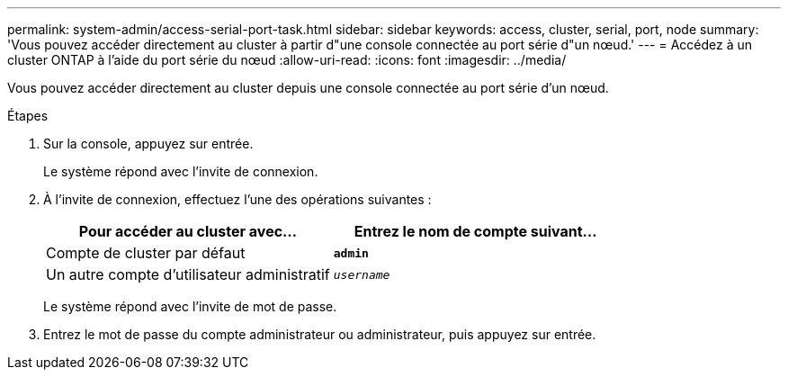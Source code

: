 ---
permalink: system-admin/access-serial-port-task.html 
sidebar: sidebar 
keywords: access, cluster, serial, port, node 
summary: 'Vous pouvez accéder directement au cluster à partir d"une console connectée au port série d"un nœud.' 
---
= Accédez à un cluster ONTAP à l'aide du port série du nœud
:allow-uri-read: 
:icons: font
:imagesdir: ../media/


[role="lead"]
Vous pouvez accéder directement au cluster depuis une console connectée au port série d'un nœud.

.Étapes
. Sur la console, appuyez sur entrée.
+
Le système répond avec l'invite de connexion.

. À l'invite de connexion, effectuez l'une des opérations suivantes :
+
|===
| Pour accéder au cluster avec... | Entrez le nom de compte suivant... 


 a| 
Compte de cluster par défaut
 a| 
`*admin*`



 a| 
Un autre compte d'utilisateur administratif
 a| 
`_username_`

|===
+
Le système répond avec l'invite de mot de passe.

. Entrez le mot de passe du compte administrateur ou administrateur, puis appuyez sur entrée.

